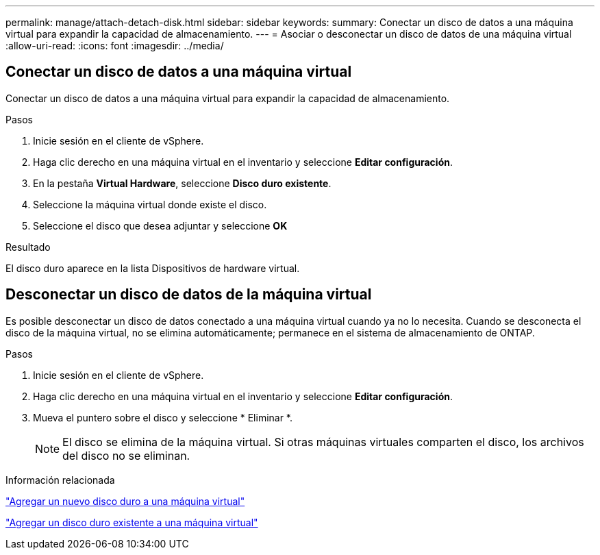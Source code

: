 ---
permalink: manage/attach-detach-disk.html 
sidebar: sidebar 
keywords:  
summary: Conectar un disco de datos a una máquina virtual para expandir la capacidad de almacenamiento. 
---
= Asociar o desconectar un disco de datos de una máquina virtual
:allow-uri-read: 
:icons: font
:imagesdir: ../media/




== Conectar un disco de datos a una máquina virtual

Conectar un disco de datos a una máquina virtual para expandir la capacidad de almacenamiento.

.Pasos
. Inicie sesión en el cliente de vSphere.
. Haga clic derecho en una máquina virtual en el inventario y seleccione *Editar configuración*.
. En la pestaña *Virtual Hardware*, seleccione *Disco duro existente*.
. Seleccione la máquina virtual donde existe el disco.
. Seleccione el disco que desea adjuntar y seleccione *OK*


.Resultado
El disco duro aparece en la lista Dispositivos de hardware virtual.



== Desconectar un disco de datos de la máquina virtual

Es posible desconectar un disco de datos conectado a una máquina virtual cuando ya no lo necesita. Cuando se desconecta el disco de la máquina virtual, no se elimina automáticamente; permanece en el sistema de almacenamiento de ONTAP.

.Pasos
. Inicie sesión en el cliente de vSphere.
. Haga clic derecho en una máquina virtual en el inventario y seleccione *Editar configuración*.
. Mueva el puntero sobre el disco y seleccione * Eliminar *.
+

NOTE: El disco se elimina de la máquina virtual. Si otras máquinas virtuales comparten el disco, los archivos del disco no se eliminan.



.Información relacionada
https://techdocs.broadcom.com/us/en/vmware-cis/vsphere/vsphere/7-0/vsphere-virtual-machine-administration-guide-7-0/configuring-virtual-machine-hardwarevm-admin/virtual-disk-configurationvm-admin/add-a-hard-disk-to-a-virtual-machinevm-admin/add-a-new-hard-disk-to-a-virtual-machinevm-admin.html["Agregar un nuevo disco duro a una máquina virtual"]

https://techdocs.broadcom.com/us/en/vmware-cis/vsphere/vsphere/7-0/vsphere-virtual-machine-administration-guide-7-0/configuring-virtual-machine-hardwarevm-admin/virtual-disk-configurationvm-admin/add-a-hard-disk-to-a-virtual-machinevm-admin/add-an-existing-hard-disk-to-a-virtual-machinevm-admin.html["Agregar un disco duro existente a una máquina virtual"]
